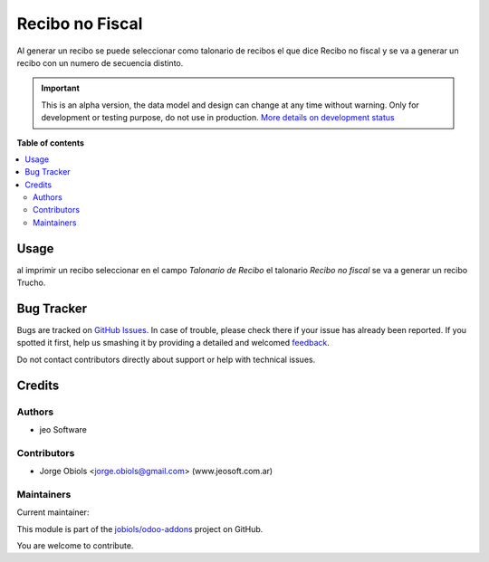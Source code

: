 ================
Recibo no Fiscal
================

.. !!!!!!!!!!!!!!!!!!!!!!!!!!!!!!!!!!!!!!!!!!!!!!!!!!!!
   !! This file is generated by oca-gen-addon-readme !!
   !! changes will be overwritten.                   !!
   !!!!!!!!!!!!!!!!!!!!!!!!!!!!!!!!!!!!!!!!!!!!!!!!!!!!

.. |badge1| image:: https://img.shields.io/badge/maturity-Alpha-red.png
    :target: https://odoo-community.org/page/development-status
    :alt: Alpha
.. |badge2| image:: https://img.shields.io/badge/licence-AGPL--3-blue.png
    :target: http://www.gnu.org/licenses/agpl-3.0-standalone.html
    :alt: License: AGPL-3
.. |badge3| image:: https://img.shields.io/badge/github-jobiols%2Fodoo--addons-lightgray.png?logo=github
    :target: https://github.com/jobiols/odoo-addons/tree/13.0/no_fiscal_voucher
    :alt: jobiols/odoo-addons

|badge1| |badge2| |badge3| 

Al generar un recibo se puede seleccionar como talonario de recibos el que
dice Recibo no fiscal y se va a generar un recibo con un numero de
secuencia distinto.

.. IMPORTANT::
   This is an alpha version, the data model and design can change at any time without warning.
   Only for development or testing purpose, do not use in production.
   `More details on development status <https://odoo-community.org/page/development-status>`_

**Table of contents**

.. contents::
   :local:

Usage
=====

al imprimir un recibo seleccionar en el campo *Talonario de Recibo* el talonario
*Recibo no fiscal* se va a generar un recibo Trucho.

Bug Tracker
===========

Bugs are tracked on `GitHub Issues <https://github.com/jobiols/odoo-addons/issues>`_.
In case of trouble, please check there if your issue has already been reported.
If you spotted it first, help us smashing it by providing a detailed and welcomed
`feedback <https://github.com/jobiols/odoo-addons/issues/new?body=module:%20no_fiscal_voucher%0Aversion:%2013.0%0A%0A**Steps%20to%20reproduce**%0A-%20...%0A%0A**Current%20behavior**%0A%0A**Expected%20behavior**>`_.

Do not contact contributors directly about support or help with technical issues.

Credits
=======

Authors
~~~~~~~

* jeo Software

Contributors
~~~~~~~~~~~~

* Jorge Obiols <jorge.obiols@gmail.com> (www.jeosoft.com.ar)

Maintainers
~~~~~~~~~~~

.. |maintainer-jobiols| image:: https://github.com/jobiols.png?size=40px
    :target: https://github.com/jobiols
    :alt: jobiols

Current maintainer:

|maintainer-jobiols| 

This module is part of the `jobiols/odoo-addons <https://github.com/jobiols/odoo-addons/tree/13.0/no_fiscal_voucher>`_ project on GitHub.

You are welcome to contribute.
